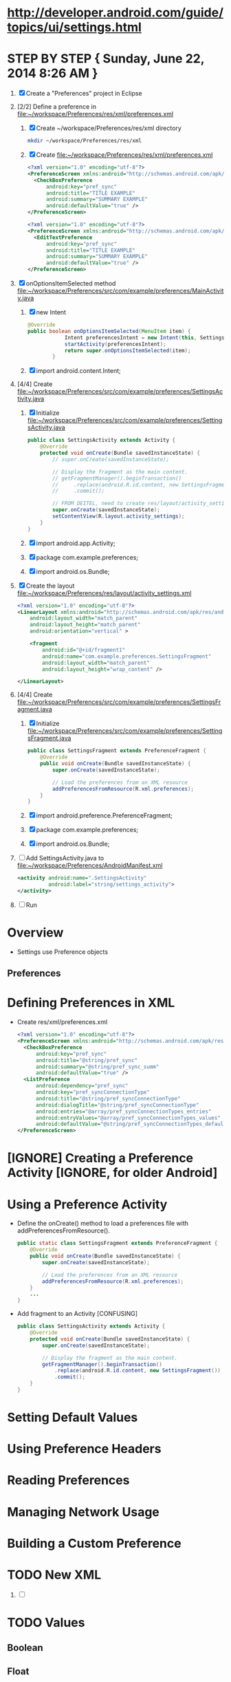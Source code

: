 * http://developer.android.com/guide/topics/ui/settings.html
* STEP BY STEP { Sunday, June 22, 2014 8:26 AM } 
  1. [X] Create a "Preferences" project in Eclipse
  2. [2/2] Define a preference in file:~/workspace/Preferences/res/xml/preferences.xml 
     1. [X] Create ~/workspace/Preferences/res/xml directory 
	#+BEGIN_SRC sh
	  mkdir ~/workspace/Preferences/res/xml
	#+END_SRC
     2. [X] Create file:~/workspace/Preferences/res/xml/preferences.xml 
	#+BEGIN_SRC xml
          <?xml version="1.0" encoding="utf-8"?>
          <PreferenceScreen xmlns:android="http://schemas.android.com/apk/res/android">
            <CheckBoxPreference
                android:key="pref_sync"
                android:title="TITLE EXAMPLE"
                android:summary="SUMMARY EXAMPLE"
                android:defaultValue="true" />
          </PreferenceScreen>
	#+END_SRC
	#+BEGIN_SRC xml :tangle ~/workspace/Preferences/res/xml/preferences.xml :padline no
          <?xml version="1.0" encoding="utf-8"?>
          <PreferenceScreen xmlns:android="http://schemas.android.com/apk/res/android">
            <EditTextPreference
                android:key="pref_sync"
                android:title="TITLE EXAMPLE"
                android:summary="SUMMARY EXAMPLE"
                android:defaultValue="true" />
          </PreferenceScreen>
	#+END_SRC
  3. [X] onOptionsItemSelected method file:~/workspace/Preferences/src/com/example/preferences/MainActivity.java 
     1. [X] new Intent
	#+BEGIN_SRC java
          @Override
          public boolean onOptionsItemSelected(MenuItem item) {
                      Intent preferencesIntent = new Intent(this, SettingsActivity.class);
                      startActivity(preferencesIntent); 
                      return super.onOptionsItemSelected(item);
                  }
	#+END_SRC
     2. [X] import android.content.Intent;
  4. [4/4] Create file:~/workspace/Preferences/src/com/example/preferences/SettingsActivity.java 
     1. [X] Initialize file:~/workspace/Preferences/src/com/example/preferences/SettingsActivity.java 
	#+BEGIN_SRC java :tangle ~/workspace/Preferences/src/com/example/preferences/SettingsActivity.java :padline no
          public class SettingsActivity extends Activity {
              @Override
              protected void onCreate(Bundle savedInstanceState) {
                  // super.onCreate(savedInstanceState);
                  
                  // Display the fragment as the main content.
                  // getFragmentManager().beginTransaction()
                  //     .replace(android.R.id.content, new SettingsFragment())
                  //     .commit();

                  // FROM DEITEL, need to create res/layout/activity_settings.xml
                  super.onCreate(savedInstanceState);
                  setContentView(R.layout.activity_settings);
              }
          }
        #+END_SRC
     2. [X] import android.app.Activity;
     3. [X] package com.example.preferences;
     4. [X] import android.os.Bundle;
  5. [X] Create the layout file:~/workspace/Preferences/res/layout/activity_settings.xml 
     #+BEGIN_SRC xml :tangle ~/workspace/Preferences/res/layout/activity_settings.xml :padline no
       <?xml version="1.0" encoding="utf-8"?>
       <LinearLayout xmlns:android="http://schemas.android.com/apk/res/android"
           android:layout_width="match_parent"
           android:layout_height="match_parent"
           android:orientation="vertical" >

           <fragment
               android:id="@+id/fragment1"
               android:name="com.example.preferences.SettingsFragment"
               android:layout_width="match_parent"
               android:layout_height="wrap_content" />

       </LinearLayout>
     #+END_SRC
  6. [4/4] Create file:~/workspace/Preferences/src/com/example/preferences/SettingsFragment.java 
     1. [X] Initialize file:~/workspace/Preferences/src/com/example/preferences/SettingsFragment.java 
	#+BEGIN_SRC java :tangle ~/workspace/Preferences/src/com/example/preferences/SettingsFragment.java :padline no
          public class SettingsFragment extends PreferenceFragment {
              @Override
              public void onCreate(Bundle savedInstanceState) {
                  super.onCreate(savedInstanceState);

                  // Load the preferences from an XML resource
                  addPreferencesFromResource(R.xml.preferences);
              }
          }
        #+END_SRC
     2. [X] import android.preference.PreferenceFragment;
     3. [X] package com.example.preferences;
     4. [X] import android.os.Bundle;
  7. [ ] Add SettingsActivity.java to file:~/workspace/Preferences/AndroidManifest.xml 
     #+BEGIN_SRC xml
       <activity android:name=".SettingsActivity"
                 android:label="string/settings_activity">
       </activity>
     #+END_SRC
  8. [ ] Run
* Overview 
  + Settings use Preference objects
** Preferences
* Defining Preferences in XML 
  + Create res/xml/preferences.xml
    #+BEGIN_SRC xml
      <?xml version="1.0" encoding="utf-8"?>
      <PreferenceScreen xmlns:android="http://schemas.android.com/apk/res/android">
        <CheckBoxPreference
            android:key="pref_sync"
            android:title="@string/pref_sync"
            android:summary="@string/pref_sync_summ"
            android:defaultValue="true" />
        <ListPreference
            android:dependency="pref_sync"
            android:key="pref_syncConnectionType"
            android:title="@string/pref_syncConnectionType"
            android:dialogTitle="@string/pref_syncConnectionType"
            android:entries="@array/pref_syncConnectionTypes_entries"
            android:entryValues="@array/pref_syncConnectionTypes_values"
            android:defaultValue="@string/pref_syncConnectionTypes_default" />
      </PreferenceScreen>
    #+END_SRC
* [IGNORE] Creating a Preference Activity [IGNORE, for older Android]
* Using a Preference Activity
  + Define the onCreate() method to load a preferences file with addPreferencesFromResource().
    #+BEGIN_SRC java
      public static class SettingsFragment extends PreferenceFragment {
          @Override
          public void onCreate(Bundle savedInstanceState) {
              super.onCreate(savedInstanceState);

              // Load the preferences from an XML resource
              addPreferencesFromResource(R.xml.preferences);
          }
          ...
      }      
    #+END_SRC
  + Add fragment to an Activity [CONFUSING]
    #+BEGIN_SRC java
      public class SettingsActivity extends Activity {
          @Override
          protected void onCreate(Bundle savedInstanceState) {
              super.onCreate(savedInstanceState);
              
              // Display the fragment as the main content.
              getFragmentManager().beginTransaction()
                  .replace(android.R.id.content, new SettingsFragment())
                  .commit();
          }
      }
    #+END_SRC
* Setting Default Values
* Using Preference Headers
* Reading Preferences
* Managing Network Usage
* Building a Custom Preference
* TODO New XML
  1. [ ] 
* TODO Values
** Boolean
** Float
** Int
** Long
** String
     <EditTextPreference
      android:summary="Summary"
      android:defaultValue="HI"
      android:key="hostnamekey"
      android:title="Title"/>
** String Set
